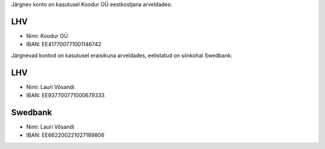 .. title: Rekvisiidid
.. flags: hidden

Järgnev konto on kasutusel Koodur OÜ eestkostjana arveldades:

LHV
---
* Nimi: Koodur OÜ
* IBAN: EE417700771001146742

Järgnevad kontod on kasutusel eraisikuna arveldades, eelistatud on siinkohal Swedbank:

LHV
---
* Nimi: Lauri Võsandi
* IBAN: EE937700771000679333

Swedbank
--------
* Nimi: Lauri Võsandi
* IBAN: EE662200221027189806

